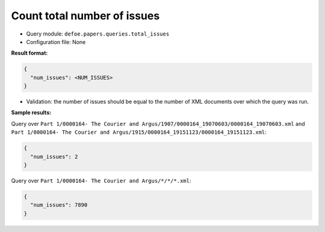 Count total number of issues
==========================================================

- Query module: ``defoe.papers.queries.total_issues``
- Configuration file: None

**Result format:**

..  code-block::

  {
    "num_issues": <NUM_ISSUES>
  }

- Validation: the number of issues should be equal to the number of XML documents over which the query was run.

**Sample results:**

Query over ``Part 1/0000164- The Courier and Argus/1907/0000164_19070603/0000164_19070603.xml`` and ``Part 1/0000164- The Courier and Argus/1915/0000164_19151123/0000164_19151123.xml``:

..  code-block::

  {
    "num_issues": 2
  }

Query over ``Part 1/0000164- The Courier and Argus/*/*/*.xml``:

..  code-block::

  {
    "num_issues": 7890
  }
